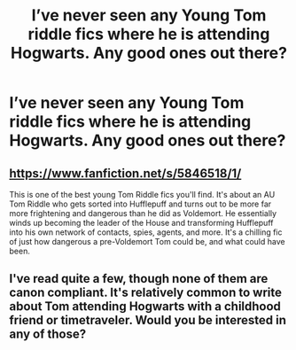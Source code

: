 #+TITLE: I’ve never seen any Young Tom riddle fics where he is attending Hogwarts. Any good ones out there?

* I’ve never seen any Young Tom riddle fics where he is attending Hogwarts. Any good ones out there?
:PROPERTIES:
:Author: paulfromtwitch
:Score: 8
:DateUnix: 1584831949.0
:DateShort: 2020-Mar-22
:FlairText: Request
:END:

** [[https://www.fanfiction.net/s/5846518/1/]]

This is one of the best young Tom Riddle fics you'll find. It's about an AU Tom Riddle who gets sorted into Hufflepuff and turns out to be more far more frightening and dangerous than he did as Voldemort. He essentially winds up becoming the leader of the House and transforming Hufflepuff into his own network of contacts, spies, agents, and more. It's a chilling fic of just how dangerous a pre-Voldemort Tom could be, and what could have been.
:PROPERTIES:
:Author: DruidofRavens
:Score: 8
:DateUnix: 1584840713.0
:DateShort: 2020-Mar-22
:END:


** I've read quite a few, though none of them are canon compliant. It's relatively common to write about Tom attending Hogwarts with a childhood friend or timetraveler. Would you be interested in any of those?
:PROPERTIES:
:Author: chiruochiba
:Score: 3
:DateUnix: 1584832770.0
:DateShort: 2020-Mar-22
:END:
